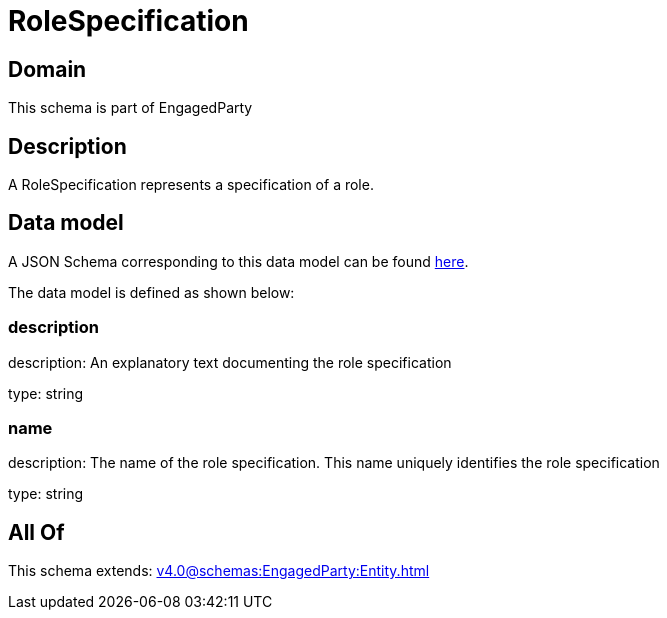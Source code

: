 = RoleSpecification

[#domain]
== Domain

This schema is part of EngagedParty

[#description]
== Description

A RoleSpecification represents a specification of a role.


[#data_model]
== Data model

A JSON Schema corresponding to this data model can be found https://tmforum.org[here].

The data model is defined as shown below:


=== description
description: An explanatory text documenting the role specification

type: string


=== name
description: The name of the role specification. This name uniquely identifies the role specification

type: string


[#all_of]
== All Of

This schema extends: xref:v4.0@schemas:EngagedParty:Entity.adoc[]
